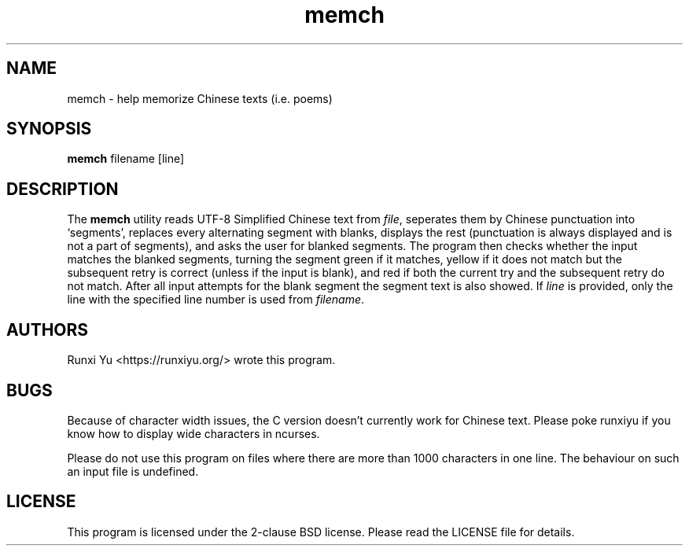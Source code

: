 .TH memch 1 memch
.SH NAME
memch \- help memorize Chinese texts (i.e. poems)
.SH SYNOPSIS
.B memch
filename
[line]
.SH DESCRIPTION
.PP
The
.B memch
utility reads UTF-8 Simplified Chinese text from
.IR file ","
seperates them by Chinese punctuation into `segments', replaces every
alternating segment with blanks, displays the rest (punctuation is always
displayed and is not a part of segments), and asks the user for blanked
segments.  The program then checks whether the input matches the blanked
segments, turning the segment green if it matches, yellow if it does not match
but the subsequent retry is correct (unless if the input is blank), and red if
both the current try and the subsequent retry do not match.  After all input
attempts for the blank segment the segment text is also showed.  If
.IR line
is provided, only the line with the specified line number is used from
.IR filename "."
.SH AUTHORS
Runxi Yu <https://runxiyu.org/> wrote this program.
.SH BUGS
Because of character width issues, the C version doesn't currently
work for Chinese text. Please poke runxiyu if you know how to
display wide characters in ncurses.
.PP
Please do not use this program on files where there are more than 1000
characters in one line. The behaviour on such an input file is undefined.
.SH LICENSE
.PP
This program is licensed under the 2-clause BSD license. Please read the
LICENSE file for details.
